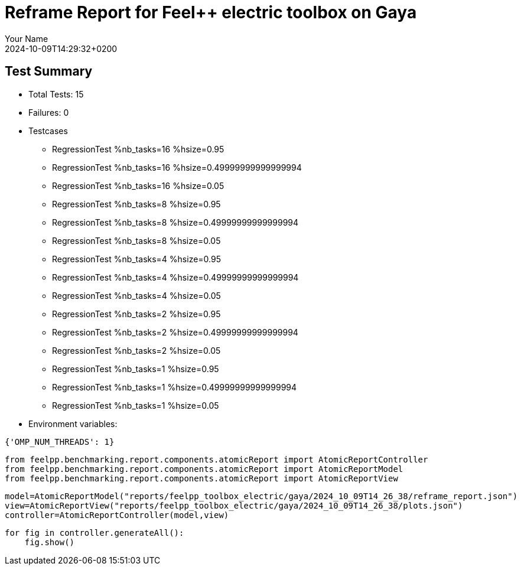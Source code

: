 = Reframe Report for Feel++ electric toolbox on Gaya
:page-plotly: true
:page-jupyter: true
:page-tags: toolbox, catalog
:parent-catalogs: feelpp_toolbox_electric-busbar2d-gaya
:description: Performance report for Gaya on 2024-10-09T14:29:32+0200
:page-illustration: gaya.jpg
:author: Your Name
:revdate: 2024-10-09T14:29:32+0200

== Test Summary

* Total Tests: 15
* Failures: 0
* Testcases
        ** RegressionTest %nb_tasks=16 %hsize=0.95
        ** RegressionTest %nb_tasks=16 %hsize=0.49999999999999994
        ** RegressionTest %nb_tasks=16 %hsize=0.05
        ** RegressionTest %nb_tasks=8 %hsize=0.95
        ** RegressionTest %nb_tasks=8 %hsize=0.49999999999999994
        ** RegressionTest %nb_tasks=8 %hsize=0.05
        ** RegressionTest %nb_tasks=4 %hsize=0.95
        ** RegressionTest %nb_tasks=4 %hsize=0.49999999999999994
        ** RegressionTest %nb_tasks=4 %hsize=0.05
        ** RegressionTest %nb_tasks=2 %hsize=0.95
        ** RegressionTest %nb_tasks=2 %hsize=0.49999999999999994
        ** RegressionTest %nb_tasks=2 %hsize=0.05
        ** RegressionTest %nb_tasks=1 %hsize=0.95
        ** RegressionTest %nb_tasks=1 %hsize=0.49999999999999994
        ** RegressionTest %nb_tasks=1 %hsize=0.05
* Environment variables:
[source,json]
----
{'OMP_NUM_THREADS': 1}
----


[%dynamic%close%hide_code,python]
----
from feelpp.benchmarking.report.components.atomicReport import AtomicReportController
from feelpp.benchmarking.report.components.atomicReport import AtomicReportModel
from feelpp.benchmarking.report.components.atomicReport import AtomicReportView
----

[%dynamic%close%hide_code,python]
----
model=AtomicReportModel("reports/feelpp_toolbox_electric/gaya/2024_10_09T14_26_38/reframe_report.json")
view=AtomicReportView("reports/feelpp_toolbox_electric/gaya/2024_10_09T14_26_38/plots.json")
controller=AtomicReportController(model,view)
----

[%dynamic%open%raw%hide_code,python]
----
for fig in controller.generateAll():
    fig.show()
----


++++
<style>
details>.title::before, details>.title::after {
    visibility: hidden;
}
</style>
++++